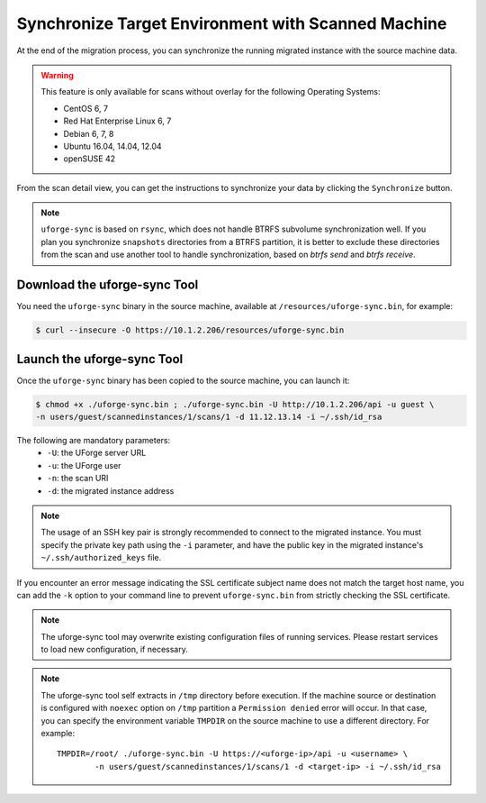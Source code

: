 .. Copyright 2017-2019 FUJITSU LIMITED

.. _data-synchronization:

Synchronize Target Environment with Scanned Machine
---------------------------------------------------

At the end of the migration process, you can synchronize the running migrated instance with the source machine data.

.. warning:: This feature is only available for scans without overlay for the following Operating Systems:

  * CentOS 6, 7
  * Red Hat Enterprise Linux 6, 7
  * Debian 6, 7, 8
  * Ubuntu 16.04, 14.04, 12.04
  * openSUSE 42

From the scan detail view, you can get the instructions to synchronize your data by clicking the ``Synchronize`` button.

.. note:: ``uforge-sync`` is based on ``rsync``, which does not handle BTRFS subvolume synchronization well. If you plan you synchronize ``snapshots`` directories from a BTRFS partition, it is better to exclude these directories from the scan and use another tool to handle synchronization, based on `btrfs send` and `btrfs receive`. 

Download the uforge-sync Tool
~~~~~~~~~~~~~~~~~~~~~~~~~~~~~

You need the ``uforge-sync`` binary in the source machine, available at ``/resources/uforge-sync.bin``, for example:

.. code-block:: bash

    $ curl --insecure -O https://10.1.2.206/resources/uforge-sync.bin

Launch the uforge-sync Tool
~~~~~~~~~~~~~~~~~~~~~~~~~~~

Once the ``uforge-sync`` binary has been copied to the source machine, you can launch it:

.. code-block:: bash

    $ chmod +x ./uforge-sync.bin ; ./uforge-sync.bin -U http://10.1.2.206/api -u guest \
    -n users/guest/scannedinstances/1/scans/1 -d 11.12.13.14 -i ~/.ssh/id_rsa

The following are mandatory parameters:
    * ``-U``: the UForge server URL
    * ``-u``: the UForge user
    * ``-n``: the scan URI
    * ``-d``: the migrated instance address

.. note:: The usage of an SSH key pair is strongly recommended to connect to the migrated instance. You must specify the private key path using the ``-i`` parameter, and have the public key in the migrated instance's ``~/.ssh/authorized_keys`` file.

If you encounter an error message indicating the SSL certificate subject name does not match the target host name, you can add the ``-k`` option to your command line to prevent ``uforge-sync.bin`` from strictly checking the SSL certificate.

.. note:: The uforge-sync tool may overwrite existing configuration files of running services. Please restart services to load new configuration, if necessary.

.. note:: The uforge-sync tool self extracts in ``/tmp`` directory before execution. If the machine source or destination is configured with ``noexec`` option on ``/tmp`` partition a ``Permission denied`` error will occur. In that case, you can specify the environment variable ``TMPDIR`` on the source machine to use a different directory.
	For example::

		TMPDIR=/root/ ./uforge-sync.bin -U https://<uforge-ip>/api -u <username> \
			-n users/guest/scannedinstances/1/scans/1 -d <target-ip> -i ~/.ssh/id_rsa

